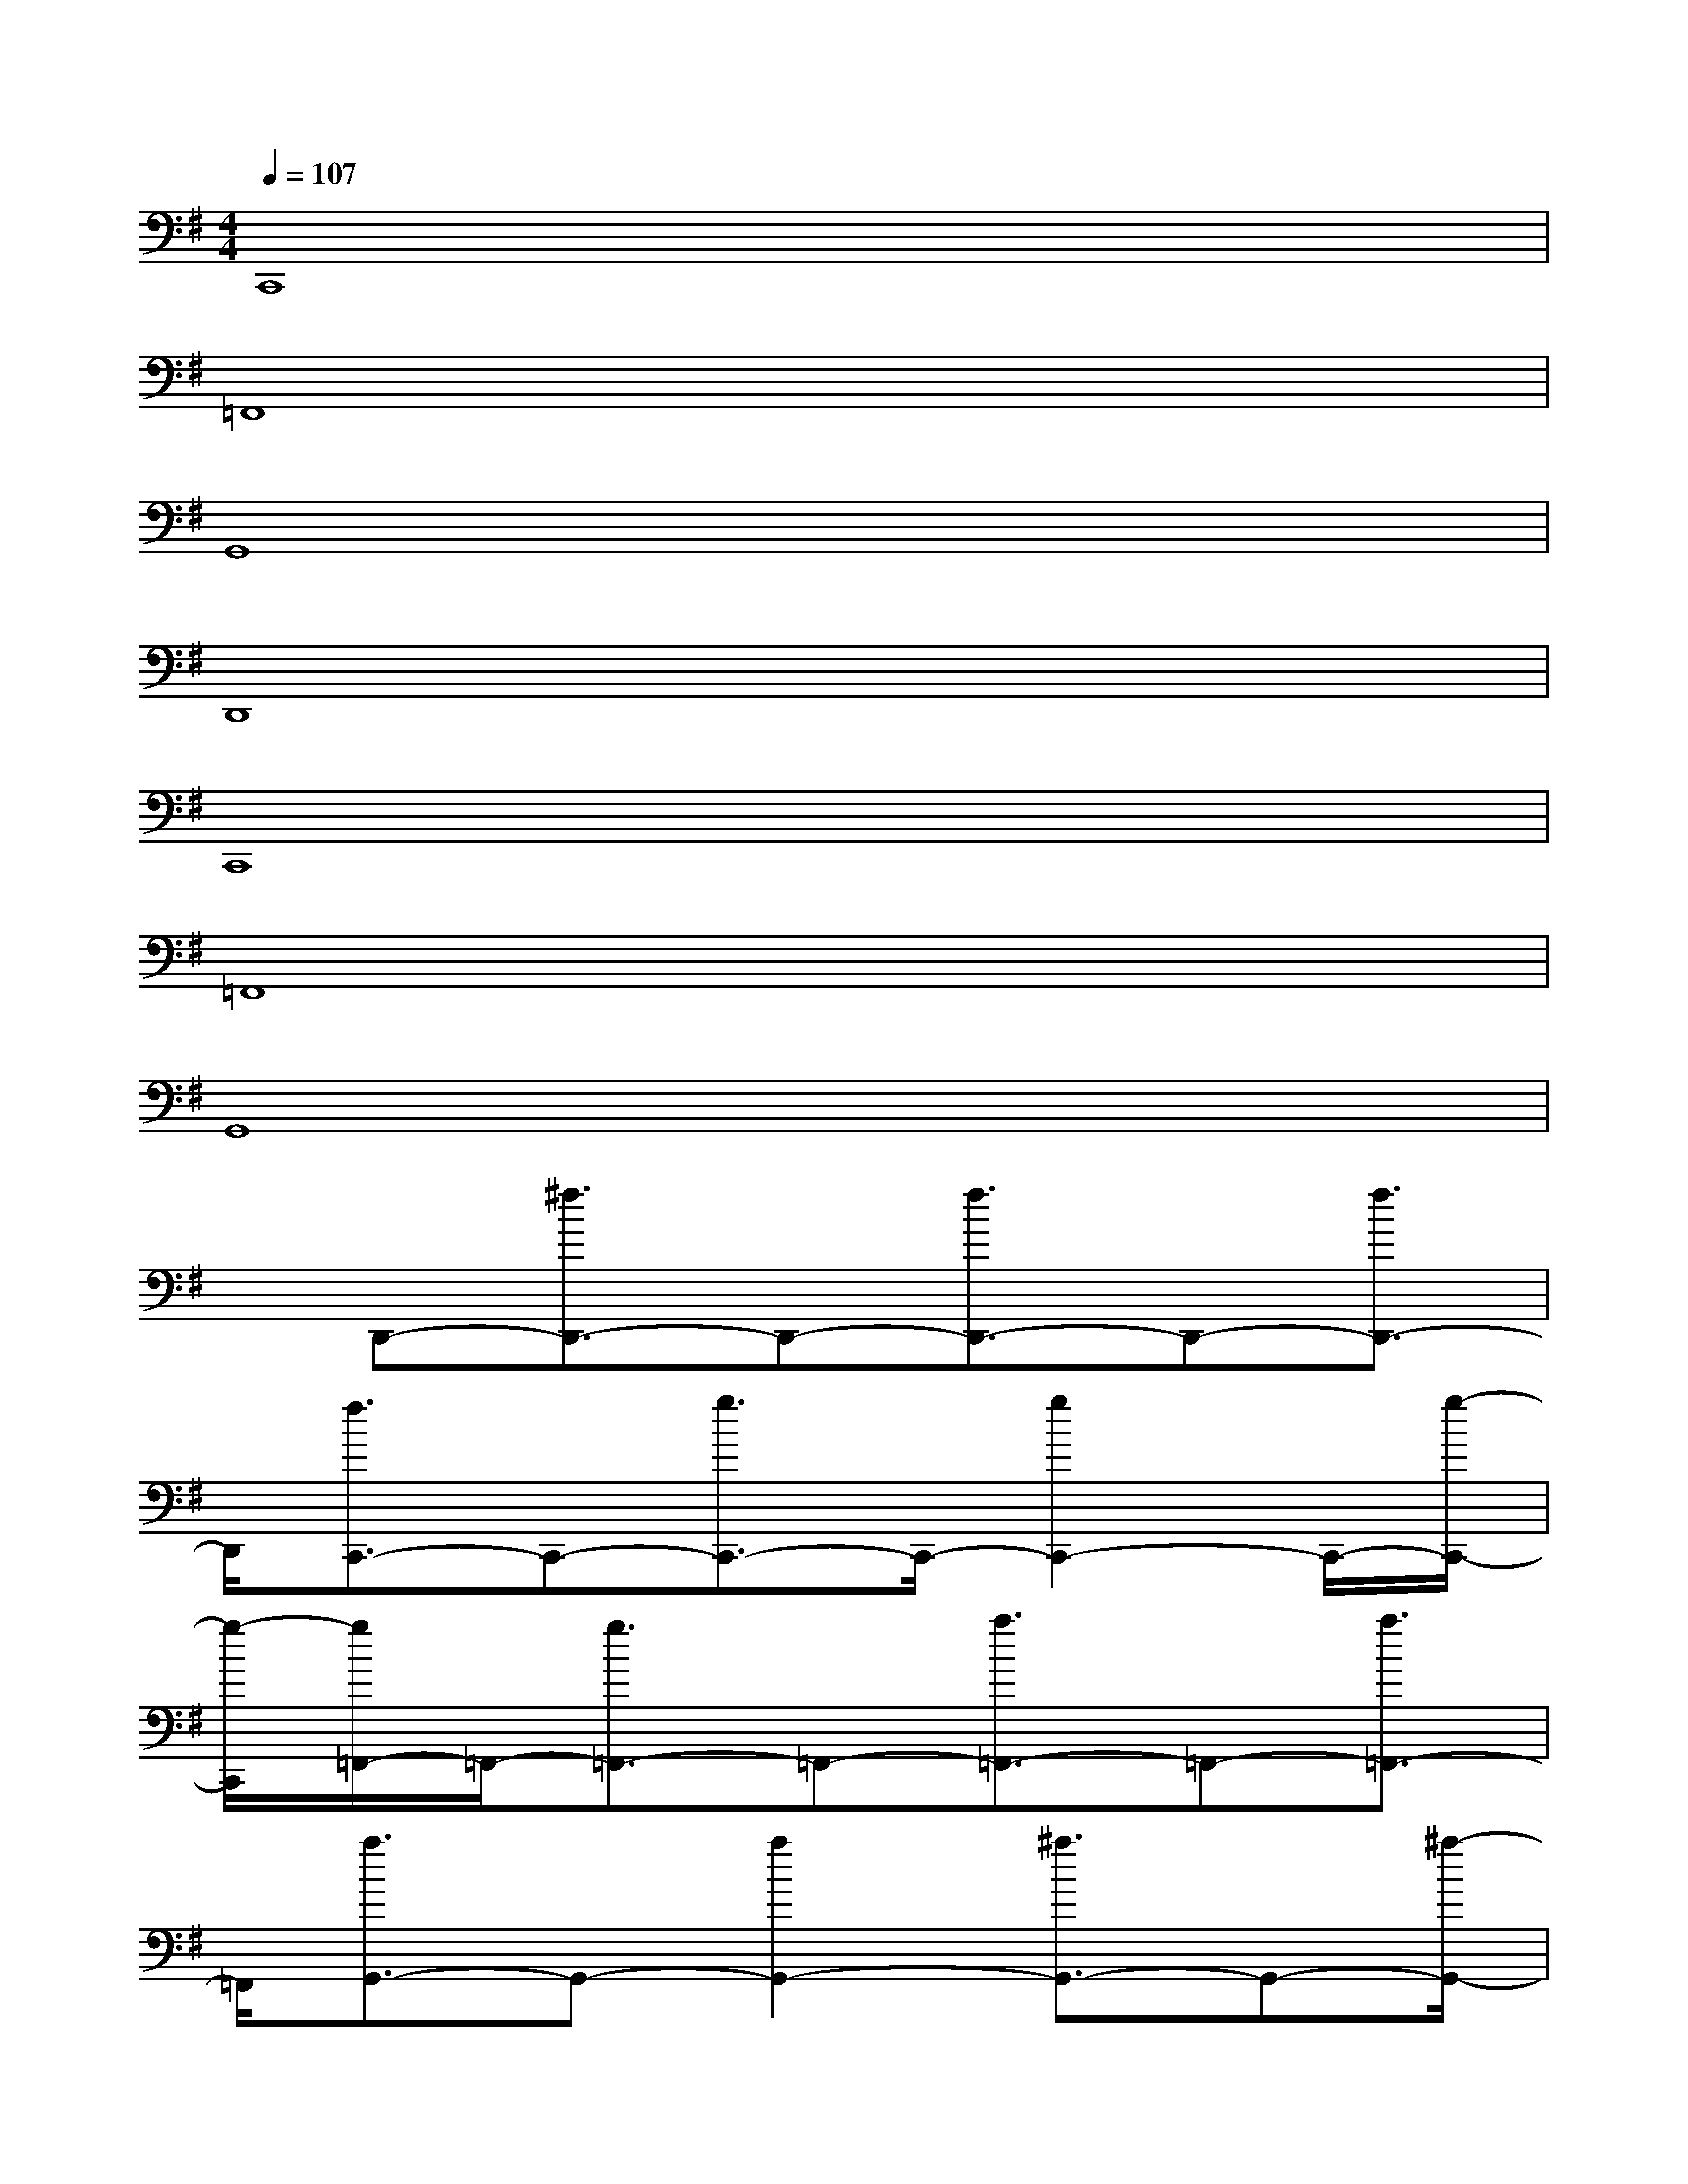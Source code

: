 X:1
T:
M:4/4
L:1/8
Q:1/4=107
K:G%1sharps
V:1
C,,8|
=F,,8|
G,,8|
D,,8|
C,,8|
=F,,8|
G,,8|
x/2D,,-[^f3/2D,,3/2-]D,,-[f3/2D,,3/2-]D,,-[f3/2D,,3/2-]|
D,,/2[f3/2C,,3/2-]C,,-[g3/2C,,3/2-]C,,/2-[g2C,,2-]C,,/2-[g/2-C,,/2-]|
[g/2-C,,/2][g/2=F,,/2-]=F,,/2-[g3/2=F,,3/2-]=F,,-[a3/2=F,,3/2-]=F,,-[a3/2=F,,3/2-]|
=F,,/2[a3/2G,,3/2-]G,,-[a2G,,2-][^a3/2G,,3/2-]G,,-[^a/2-G,,/2-]|
[^a/2G,,/2][^a/2D,,/2-]D,,-[^a2D,,2-][^aD,,-]D,,-[^f2D,,2-]|
D,,/2[f2C,,2-][f3/2C,,3/2-]C,,/2-[f2-C,,2-][g/2-f/2C,,/2-][g-C,,-]|
[g/2C,,/2][g3/2=F,,3/2-]=F,,-[g3/2=F,,3/2-]=F,,/2-[g3/2=F,,3/2-]=F,,/2-[=a-=F,,-]|
[a/2=F,,/2]G,,-[a2G,,2-]G,,/2-[aG,,-]G,,/2-[a3/2G,,3/2-]G,,/2-[b/2-G,,/2-]|
[b/2-G,,/2]b/2=F,,-[b2=F,,2-]=F,,/2-[b3-=F,,3-][b/2-=F,,/2-]